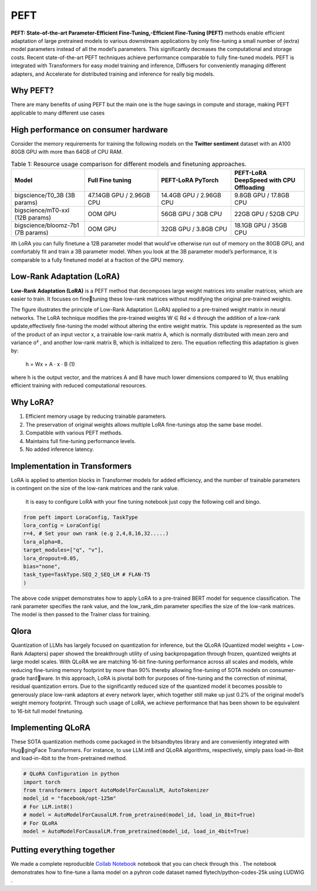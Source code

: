 PEFT 
=====================

**PEFT: State-of-the-art Parameter-Efficient Fine-Tuning,-Efficient Fine-Tuning (PEFT)** methods enable efficient adaptation of large pretrained models
to various downstream applications by only fine-tuning a small number of (extra) model parameters instead of all the model’s parameters. This significantly
decreases the computational and storage costs. Recent state-of-the-art PEFT
techniques achieve performance comparable to fully fine-tuned models.
PEFT is integrated with Transformers for easy model training and inference, Diffusers for conveniently managing different adapters, and Accelerate for
distributed training and inference for really big models.

Why PEFT?
-------------------

There are many benefits of using PEFT but the main one is the huge savings
in compute and storage, making PEFT applicable to many different use cases

High performance on consumer hardware
--------------------------------------------
Consider the memory requirements for training the following models on the
**Twitter sentiment** dataset with an A100 80GB GPU with more than 64GB of
CPU RAM.

.. list-table:: Table 1: Resource usage comparison for different models and finetuning approaches.
   :widths: 25 25 25 25
   :header-rows: 1

   * - Model
     - Full Fine tuning
     - PEFT-LoRA PyTorch
     - PEFT-LoRA DeepSpeed with CPU Offloading
   * - bigscience/T0_3B (3B params)
     - 47.14GB GPU / 2.96GB CPU
     - 14.4GB GPU / 2.96GB CPU
     - 9.8GB GPU / 17.8GB CPU
   * - bigscience/mT0-xxl (12B params)
     - OOM GPU
     - 56GB GPU / 3GB CPU
     - 22GB GPU / 52GB CPU
   * - bigscience/bloomz-7b1 (7B params)
     - OOM GPU
     - 32GB GPU / 3.8GB CPU
     - 18.1GB GPU / 35GB CPU



ith LoRA you can fully finetune a 12B parameter model that would’ve otherwise run out of memory on the 80GB GPU, and comfortably fit and train a 3B
parameter model. When you look at the 3B parameter model’s performance, it
is comparable to a fully finetuned model at a fraction of the GPU memory.

Low-Rank Adaptation (LoRA)
----------------------------------

**Low-Rank Adaptation (LoRA)** is a PEFT method that decomposes large weight
matrices into smaller matrices, which are easier to train. It focuses on finetuning these low-rank matrices without modifying the original pre-trained weights.

.. image:: images/LORA.png
   :width: 50%
   :align: center

.. image:: images/lora2.png
   :width: 50%
   :align: center


The figure illustrates the principle of Low-Rank Adaptation (LoRA) applied
to a pre-trained weight matrix in neural networks. The LoRA technique modifies
the pre-trained weights W ∈ Rd × d
through the addition of a low-rank update,effectively fine-tuning the model without altering the entire weight matrix. This
update is represented as the sum of the product of an input vector x, a trainable
low-rank matrix A, which is normally distributed with mean zero and variance
σ²
, and another low-rank matrix B, which is initialized to zero. The equation
reflecting this adaptation is given by:


                                h = Wx + A · x · B               (1)



where h is the output vector, and the matrices A and B have much lower
dimensions compared to W, thus enabling efficient training with reduced computational resources.

Why LoRA?
-------------------
1. Efficient memory usage by reducing trainable parameters.
2. The preservation of original weights allows multiple LoRA fine-tunings atop the same base model.
3. Compatible with various PEFT methods.
4. Maintains full fine-tuning performance levels.
5. No added inference latency.
   
Implementation in Transformers
-----------------------------------
LoRA is applied to attention blocks in Transformer models for added efficiency,
and the number of trainable parameters is contingent on the size of the low-rank
matrices and the rank value.

 It is easy to configure LoRA with your fine tuning notebook just copy the following cell and bingo.

.. code-block:: python

    from peft import LoraConfig, TaskType
    lora_config = LoraConfig(
    r=4, # Set your own rank (e.g 2,4,8,16,32.....)
    lora_alpha=8,
    target_modules=["q", "v"],
    lora_dropout=0.05,
    bias="none",
    task_type=TaskType.SEQ_2_SEQ_LM # FLAN-T5
    )


The above code snippet demonstrates how to apply LoRA to a pre-trained
BERT model for sequence classification. The rank parameter specifies the
rank value, and the low_rank_dim parameter specifies the size of the low-rank
matrices. The model is then passed to the Trainer class for training.

Qlora 
---------------

Quantization of LLMs has largely focused on quantization for inference, but
the QLoRA (Quantized model weights + Low-Rank Adapters) paper showed
the breakthrough utility of using backpropagation through frozen, quantized
weights at large model scales.
With QLoRA we are matching 16-bit fine-tuning performance across all
scales and models, while reducing fine-tuning memory footprint by more than
90% thereby allowing fine-tuning of SOTA models on consumer-grade hardware.
In this approach, LoRA is pivotal both for purposes of fine-tuning and the
correction of minimal, residual quantization errors. Due to the significantly
reduced size of the quantized model it becomes possible to generously place
low-rank adaptors at every network layer, which together still make up just
0.2% of the original model’s weight memory footprint. Through such usage of
LoRA, we achieve performance that has been shown to be equivalent to 16-bit
full model finetuning.

.. image:: images/qlora.png
   :width: 100%
   :align: center


Implementing QLoRA
-----------------------------------

These SOTA quantization methods come
packaged in the bitsandbytes library and are conveniently integrated with HuggingFace Transformers. For instance, to use LLM.int8 and QLoRA algorithms,
respectively, simply pass load-in-8bit and load-in-4bit to the from-pretrained
method.

.. code-block:: python

    # QLoRA Configuration in python
    import torch
    from transformers import AutoModelForCausalLM, AutoTokenizer
    model_id = "facebook/opt-125m"
    # For LLM.int8()
    # model = AutoModelForCausalLM.from_pretrained(model_id, load_in_8bit=True)
    # For QLoRA
    model = AutoModelForCausalLM.from_pretrained(model_id, load_in_4bit=True)


Putting everything together
-----------------------------------

We made a complete reproducible `Collab Notebook <https://colab.research.google.com/drive/1CA4NXtXrnUCCFdx8l37uC1EMTuqORYbZ?usp=sharing>`_
notebook that you can check
through this . The notebook demonstrates how to fine-tune a llama model on a pyhron code dataset named flytech/python-codes-25k
using LUDWIG . 

